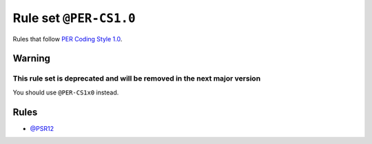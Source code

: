 =======================
Rule set ``@PER-CS1.0``
=======================

Rules that follow `PER Coding Style 1.0 <https://www.php-fig.org/per/coding-style/>`_.

Warning
-------

This rule set is deprecated and will be removed in the next major version
~~~~~~~~~~~~~~~~~~~~~~~~~~~~~~~~~~~~~~~~~~~~~~~~~~~~~~~~~~~~~~~~~~~~~~~~~

You should use ``@PER-CS1x0`` instead.

Rules
-----

- `@PSR12 <./PSR12.rst>`_
